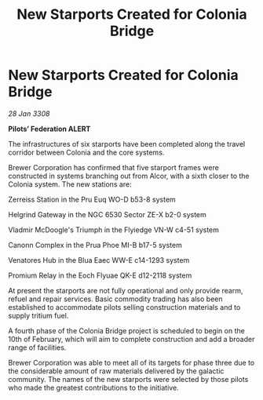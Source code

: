 :PROPERTIES:
:ID:       b0ea074a-50a0-4f8b-9525-335854a8a12c
:END:
#+title: New Starports Created for Colonia Bridge
#+filetags: :galnet:

* New Starports Created for Colonia Bridge

/28 Jan 3308/

*Pilots’ Federation ALERT* 

The infrastructures of six starports have been completed along the travel corridor between Colonia and the core systems. 

Brewer Corporation has confirmed that five starport frames were constructed in systems branching out from Alcor, with a sixth closer to the Colonia system. The new stations are: 

Zerreiss Station in the Pru Euq WO-D b53-8 system 

Helgrind Gateway in the NGC 6530 Sector ZE-X b2-0 system 

Vladmir McDoogle's Triumph in the Flyiedge VN-W c4-51 system 

Canonn Complex in the Prua Phoe MI-B b17-5 system 

Venatores Hub in the Blua Eaec WW-E c14-1293 system 

Promium Relay in the Eoch Flyuae QK-E d12-2118 system 

At present the starports are not fully operational and only provide rearm, refuel and repair services. Basic commodity trading has also been established to accommodate pilots selling construction materials and to supply tritium fuel. 

A fourth phase of the Colonia Bridge project is scheduled to begin on the 10th of February, which will aim to complete construction and add a broader range of facilities. 

Brewer Corporation was able to meet all of its targets for phase three due to the considerable amount of raw materials delivered by the galactic community. The names of the new starports were selected by those pilots who made the greatest contributions to the initiative.
